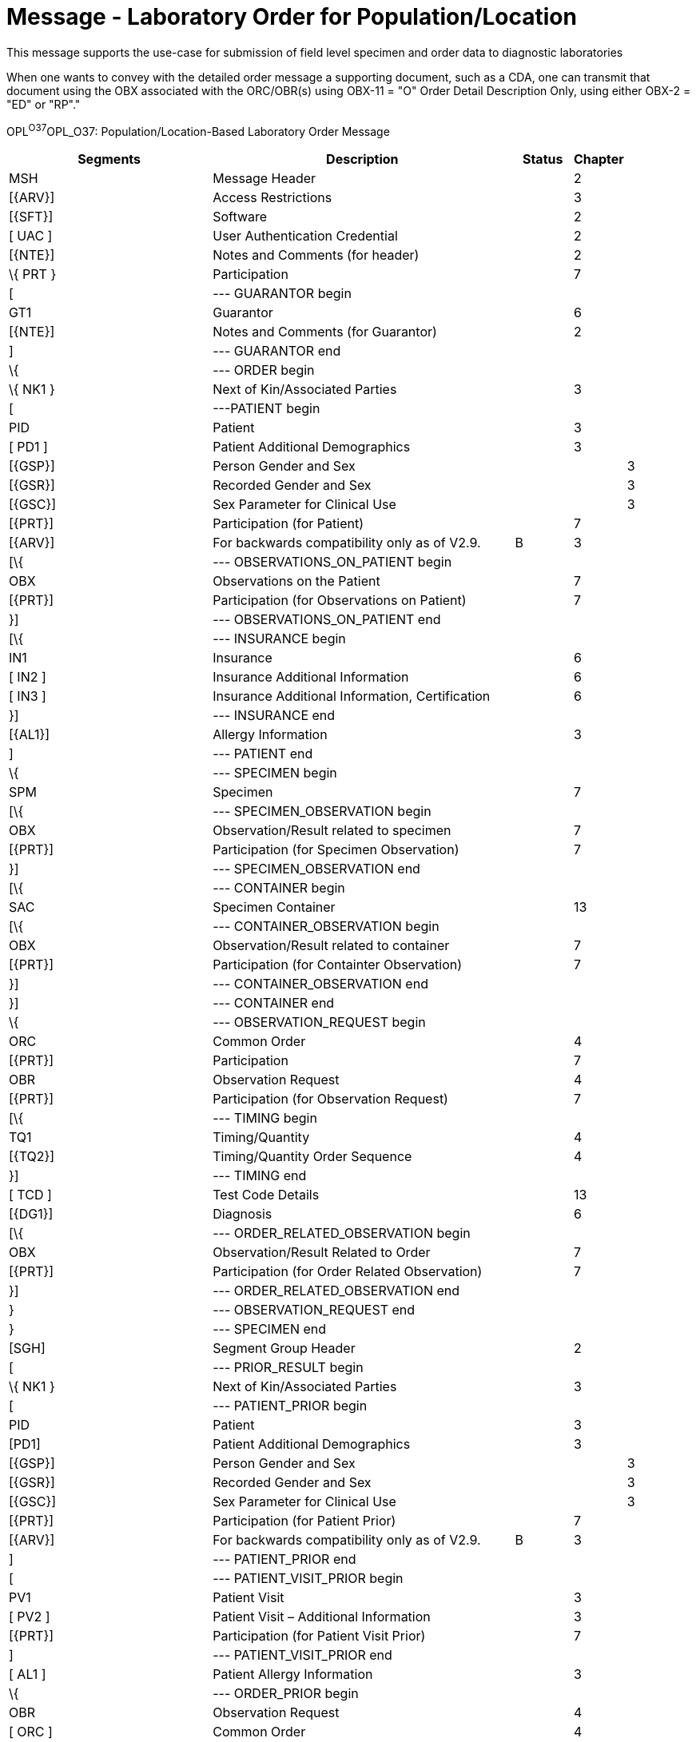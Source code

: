 = Message - Laboratory Order for Population/Location
:render_as: Message Page
:v291_section: 4.4.16

This message supports the use-case for submission of field level specimen and order data to diagnostic laboratories

When one wants to convey with the detailed order message a supporting document, such as a CDA, one can transmit that document using the OBX associated with the ORC/OBR(s) using OBX-11 = "O" Order Detail Description Only, using either OBX-2 = "ED" or "RP"."

OPL^O37^OPL_O37: Population/Location-Based Laboratory Order Message

[width="100%",cols="34%,47%,9%,,10%,",options="header",]

|===

|Segments |Description |Status |Chapter | |

|MSH |Message Header | |2 | |

|[\{ARV}] |Access Restrictions | |3 | |

|[\{SFT}] |Software | |2 | |

|[ UAC ] |User Authentication Credential | |2 | |

|[\{NTE}] |Notes and Comments (for header) | |2 | |

|\{ PRT } |Participation | |7 | |

|[ |--- GUARANTOR begin | | | |

|GT1 |Guarantor | |6 | |

|[\{NTE}] |Notes and Comments (for Guarantor) | |2 | |

|] |--- GUARANTOR end | | | |

|\{ |--- ORDER begin | | | |

|\{ NK1 } |Next of Kin/Associated Parties | |3 | |

|[ |---PATIENT begin | | | |

|PID |Patient | |3 | |

|[ PD1 ] |Patient Additional Demographics | |3 | |

|[\{GSP}] |Person Gender and Sex | | |3 |

|[\{GSR}] |Recorded Gender and Sex | | |3 |

|[\{GSC}] |Sex Parameter for Clinical Use | | |3 |

|[\{PRT}] |Participation (for Patient) | |7 | |

|[\{ARV}] |For backwards compatibility only as of V2.9. |B |3 | |

|[\{ |--- OBSERVATIONS_ON_PATIENT begin | | | |

|OBX |Observations on the Patient | |7 | |

|[\{PRT}] |Participation (for Observations on Patient) | |7 | |

|}] |--- OBSERVATIONS_ON_PATIENT end | | | |

|[\{ |--- INSURANCE begin | | | |

|IN1 |Insurance | |6 | |

|[ IN2 ] |Insurance Additional Information | |6 | |

|[ IN3 ] |Insurance Additional Information, Certification | |6 | |

|}] |--- INSURANCE end | | | |

|[\{AL1}] |Allergy Information | |3 | |

|] |--- PATIENT end | | | |

|\{ |--- SPECIMEN begin | | | |

|SPM |Specimen | |7 | |

|[\{ |--- SPECIMEN_OBSERVATION begin | | | |

|OBX |Observation/Result related to specimen | |7 | |

|[\{PRT}] |Participation (for Specimen Observation) | |7 | |

|}] |--- SPECIMEN_OBSERVATION end | | | |

|[\{ |--- CONTAINER begin | | | |

|SAC |Specimen Container | |13 | |

|[\{ |--- CONTAINER_OBSERVATION begin | | | |

|OBX |Observation/Result related to container | |7 | |

|[\{PRT}] |Participation (for Containter Observation) | |7 | |

|}] |--- CONTAINER_OBSERVATION end | | | |

|}] |--- CONTAINER end | | | |

|\{ |--- OBSERVATION_REQUEST begin | | | |

|ORC |Common Order | |4 | |

|[\{PRT}] |Participation | |7 | |

|OBR |Observation Request | |4 | |

|[\{PRT}] |Participation (for Observation Request) | |7 | |

|[\{ |--- TIMING begin | | | |

|TQ1 |Timing/Quantity | |4 | |

|[\{TQ2}] |Timing/Quantity Order Sequence | |4 | |

|}] |--- TIMING end | | | |

|[ TCD ] |Test Code Details | |13 | |

|[\{DG1}] |Diagnosis | |6 | |

|[\{ |--- ORDER_RELATED_OBSERVATION begin | | | |

|OBX |Observation/Result Related to Order | |7 | |

|[\{PRT}] |Participation (for Order Related Observation) | |7 | |

|}] |--- ORDER_RELATED_OBSERVATION end | | | |

|} |--- OBSERVATION_REQUEST end | | | |

|} |--- SPECIMEN end | | | |

|[SGH] |Segment Group Header | |2 | |

|[ |--- PRIOR_RESULT begin | | | |

|\{ NK1 } |Next of Kin/Associated Parties | |3 | |

|[ |--- PATIENT_PRIOR begin | | | |

|PID |Patient | |3 | |

|[PD1] |Patient Additional Demographics | |3 | |

|[\{GSP}] |Person Gender and Sex | | |3 |

|[\{GSR}] |Recorded Gender and Sex | | |3 |

|[\{GSC}] |Sex Parameter for Clinical Use | | |3 |

|[\{PRT}] |Participation (for Patient Prior) | |7 | |

|[\{ARV}] |For backwards compatibility only as of V2.9. |B |3 | |

|] |--- PATIENT_PRIOR end | | | |

|[ |--- PATIENT_VISIT_PRIOR begin | | | |

|PV1 |Patient Visit | |3 | |

|[ PV2 ] |Patient Visit – Additional Information | |3 | |

|[\{PRT}] |Participation (for Patient Visit Prior) | |7 | |

|] |--- PATIENT_VISIT_PRIOR end | | | |

|[ AL1 ] |Patient Allergy Information | |3 | |

|\{ |--- ORDER_PRIOR begin | | | |

|OBR |Observation Request | |4 | |

|[ ORC ] |Common Order | |4 | |

|[\{ |--- OBSERVATION_PARTICIPATION_PRIOR begin | | | |

|PRT |Participation (for Order Prior) | |7 | |

|[\{DEV}] |Device | |17 | |

|}] |--- OBSERVATION_PARTICIPATION_PRIOR end | | | |

|[ |--- TIMING begin | | | |

|TQ1 |Timing/Quantity | |4 | |

|[\{TQ2}] |Timing/Quantity Relationship | |4 | |

|] |--- TIMING end | | | |

|\{ |--- OBSERVATION_RESULT_GROUP begin | | | |

|OBX |Observation/Result for prior order | |7 | |

|[\{PRT}] |Participation (for Observation/Result) | |7 | |

|} |--- OBSERVATION_RESULT_GROUP end | | | |

|} |--- ORDER_PRIOR end | | | |

|] |--- PRIOR_RESULT end | | | |

|[SGT] |Segment Group Trailer | |2 | |

|[\{FT1}] |Financial Transaction | |6 | |

|[\{CTI}] |Clinical Trial Identification | |7 | |

|[ BLG ] |Billing Segment | |4 | |

|} |--- ORDER end | | | |

|===

This structure represents the way that most orders to veterinary laboratories occur. There is a multi-tier hierarchy in which a single individual (usually a veterinarian or an owner of a production facility) submits one or more specimen samples from one or more animals or non-living entities, such as environmental specimens or feed, etc. There are often many interested participants referenced for each set of orders, which explains the need for the repeating PRT segment. These include individuals such as the government official that is responsible for monitoring the testing of an animal or animal group, the parent organization, etc. This grouped submission of specimens from multiple animal "patients" requires that orders pertaining to animal and non-animal specimens be accommodated. The primary structure of concern is the following:

____

\{[PID]

\{SPM

\{ORC

OBR}

}

}

____

This allows for multiple specimens or animal or non-animal origin to have multiple requests associated with them. This is the usual process in field level sample collection from populations or environments.

[width="100%",cols="21%,25%,10%,22%,22%",options="header",]

|===

|Acknowledgement Choreography | | | |

|OPL^O37^OPL_O37 | | | |

|Field name |Field Value: Original mode |Field value: Enhanced mode | |

|MSH-15 |Blank |NE |NE |AL, SU, ER

|MSH-16 |Blank |NE |AL, SU, ER |AL, SU, ER

|Immediate Ack |- |- |- |ACK^O37^ACK

|Application Ack |OPR^O38^OPR_O38 or +

OSU^O52^OSU_O52 |- |OPR^O38^OPR_O38 or +

OSU^O52^OSU_O52 |OPR^O38^OPR_O38 or +

OSU^O52^OSU_O52

|===

[message-tabs, ["OPL^O37^OPL_O37", "OPL^O37 Interaction", "OPR^O38^ORI_O38", "OPR^O38 Interaction", "OSU^O52^OSU_O52", "OSU Interaction"]]

